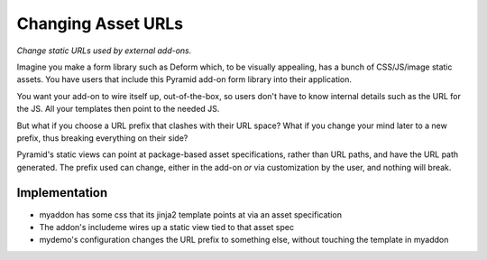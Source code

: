 ===================
Changing Asset URLs
===================

*Change static URLs used by external add-ons.*

Imagine you make a form library such as Deform which, to be visually
appealing, has a bunch of CSS/JS/image static assets. You have users
that include this Pyramid add-on form library into their application.

You want your add-on to wire itself up, out-of-the-box, so users don't
have to know internal details such as the URL for the JS. All your
templates then point to the needed JS.

But what if you choose a URL prefix that clashes with their URL space?
What if you change your mind later to a new prefix, thus breaking
everything on their side?

Pyramid's static views can point at package-based asset specifications,
rather than URL paths, and have the URL path generated. The prefix used
can change, either in the add-on *or* via customization by the user,
and nothing will break.

Implementation
==============

- myaddon has some css that its jinja2 template points at via an asset
  specification

- The addon's includeme wires up a static view tied to that asset spec

- mydemo's configuration changes the URL prefix to something else,
  without touching the template in myaddon
